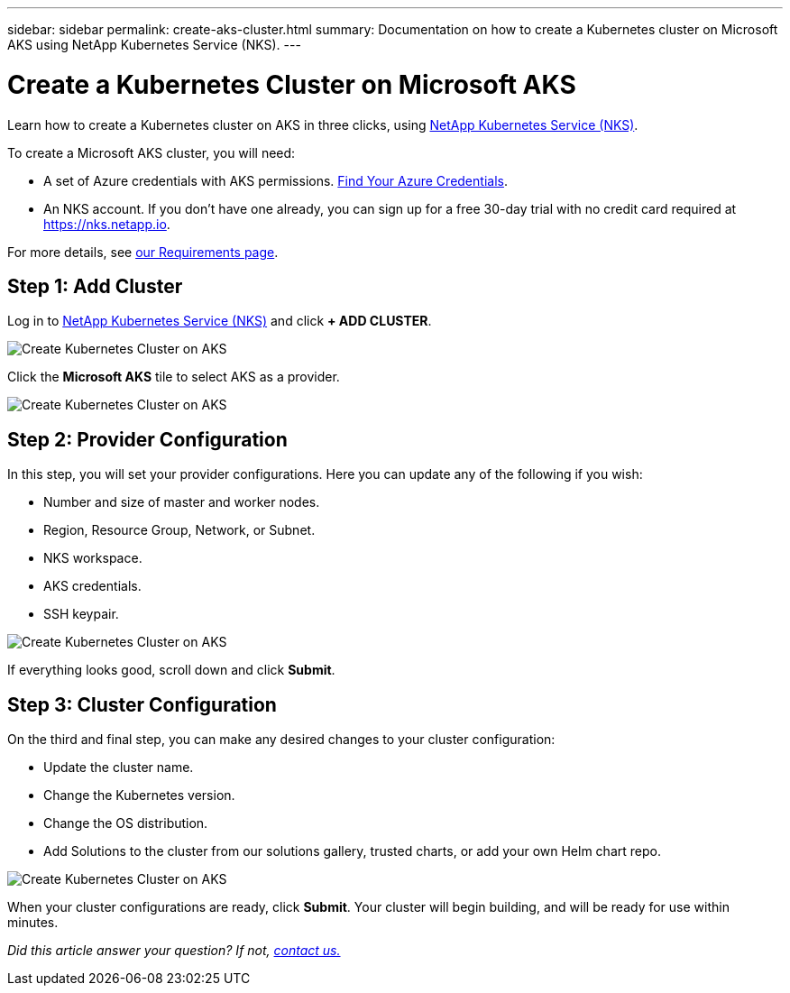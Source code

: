 ---
sidebar: sidebar
permalink: create-aks-cluster.html
summary: Documentation on how to create a Kubernetes cluster on Microsoft AKS using NetApp Kubernetes Service (NKS).
---

= Create a Kubernetes Cluster on Microsoft AKS

Learn how to create a Kubernetes cluster on AKS in three clicks, using https://nks.netapp.io[NetApp Kubernetes Service (NKS)].

To create a Microsoft AKS cluster, you will need:

* A set of Azure credentials with AKS permissions. https://docs.netapp.com/us-en/kubernetes-service/create-auth-credentials-on-azure.html[Find Your Azure Credentials].
* An NKS account. If you don't have one already, you can sign up for a free 30-day trial with no credit card required at https://nks.netapp.io.

For more details, see https://docs.netapp.com/us-en/kubernetes-service/nks-requirements.html[our Requirements page].

== Step 1: Add Cluster

Log in to https://nks.netapp.io[NetApp Kubernetes Service (NKS)] and click **+ ADD CLUSTER**.

image::assets/documentation/create-clusters/create-kubernetes-cluster-on-aks-01.png?raw=true[Create Kubernetes Cluster on AKS]

Click the **Microsoft AKS** tile to select AKS as a provider.

image::assets/documentation/create-clusters/create-kubernetes-cluster-on-aks-02.png?raw=true[Create Kubernetes Cluster on AKS]

== Step 2: Provider Configuration

In this step, you will set your provider configurations. Here you can update any of the following if you wish:

* Number and size of master and worker nodes.
* Region, Resource Group, Network, or Subnet.
* NKS workspace.
* AKS credentials.
* SSH keypair.

image::assets/documentation/create-clusters/create-kubernetes-cluster-on-aks-03.png?raw=true[Create Kubernetes Cluster on AKS]

If everything looks good, scroll down and click **Submit**.

== Step 3: Cluster Configuration

On the third and final step, you can make any desired changes to your cluster configuration:

* Update the cluster name.
* Change the Kubernetes version.
* Change the OS distribution.
* Add Solutions to the cluster from our solutions gallery, trusted charts, or add your own Helm chart repo.

image::assets/documentation/create-clusters/create-kubernetes-cluster-on-aks-04.png?raw=true[Create Kubernetes Cluster on AKS]

When your cluster configurations are ready, click **Submit**. Your cluster will begin building, and will be ready for use within minutes.

_Did this article answer your question? If not, mailto:nks@netapp.com[contact us.]_
